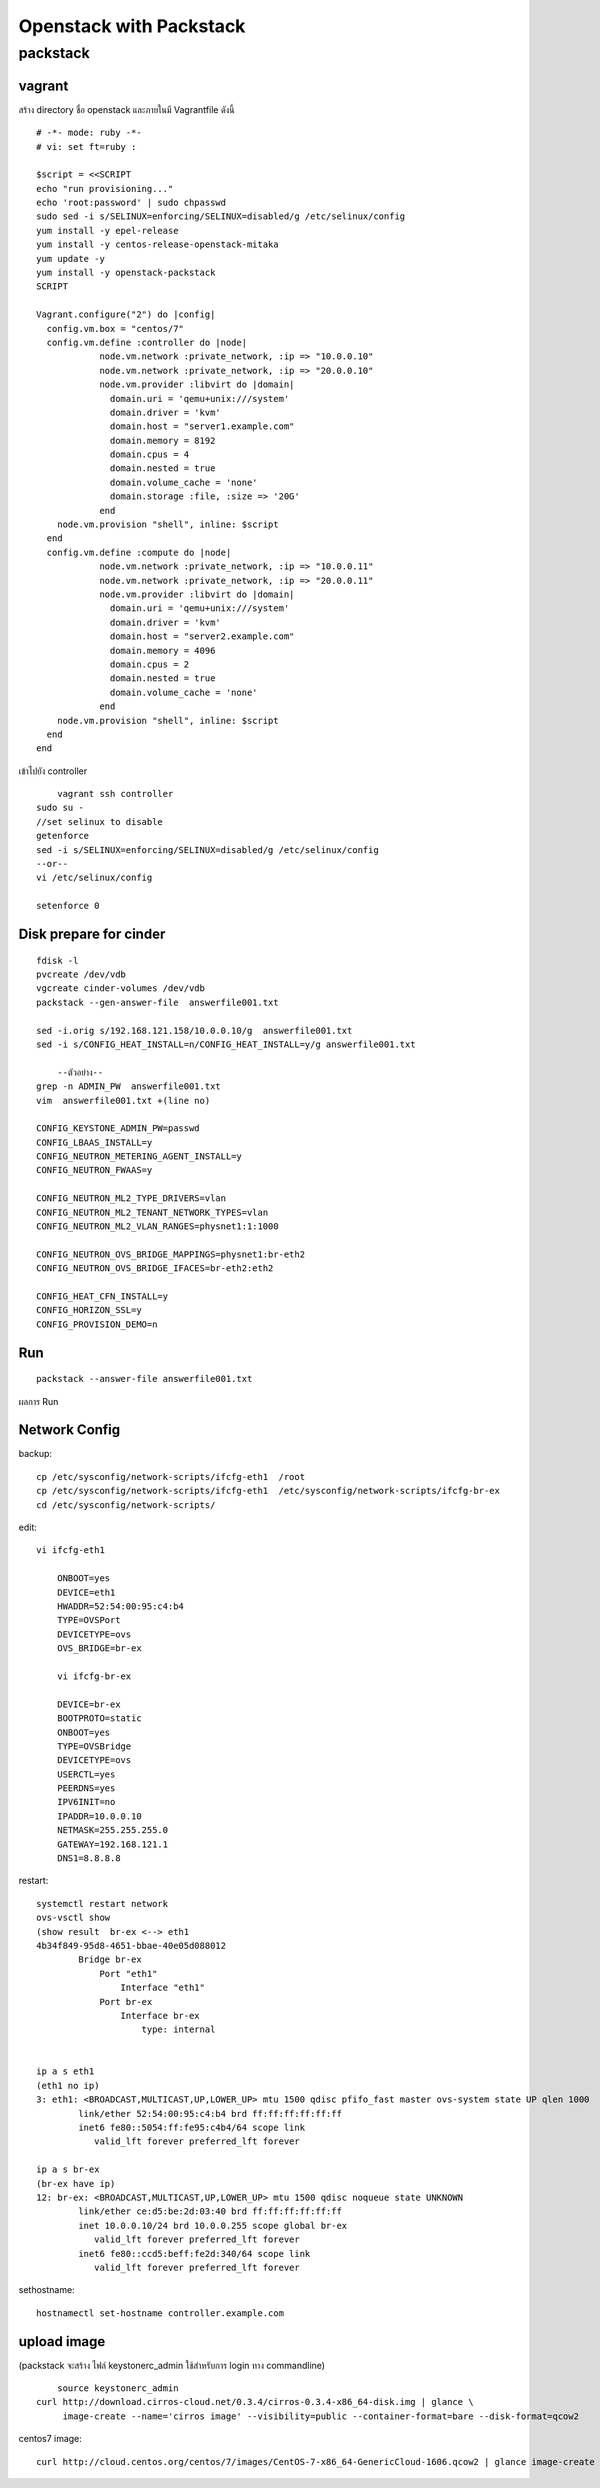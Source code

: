 ========================
Openstack with Packstack
========================

packstack
=========

vagrant
-------
สร้าง directory ชื่อ openstack และภายในมี Vagrantfile ดังนี้
::

	# -*- mode: ruby -*-
	# vi: set ft=ruby :

	$script = <<SCRIPT
	echo "run provisioning..."
	echo 'root:password' | sudo chpasswd
	sudo sed -i s/SELINUX=enforcing/SELINUX=disabled/g /etc/selinux/config
	yum install -y epel-release
	yum install -y centos-release-openstack-mitaka
	yum update -y
	yum install -y openstack-packstack
	SCRIPT

	Vagrant.configure("2") do |config|
	  config.vm.box = "centos/7"
	  config.vm.define :controller do |node|
		    node.vm.network :private_network, :ip => "10.0.0.10"
		    node.vm.network :private_network, :ip => "20.0.0.10"
		    node.vm.provider :libvirt do |domain|
		      domain.uri = 'qemu+unix:///system'
		      domain.driver = 'kvm'
		      domain.host = "server1.example.com"
		      domain.memory = 8192
		      domain.cpus = 4
		      domain.nested = true
		      domain.volume_cache = 'none'
		      domain.storage :file, :size => '20G'
		    end
            node.vm.provision "shell", inline: $script 
	  end
	  config.vm.define :compute do |node|
		    node.vm.network :private_network, :ip => "10.0.0.11"
		    node.vm.network :private_network, :ip => "20.0.0.11"
		    node.vm.provider :libvirt do |domain|
		      domain.uri = 'qemu+unix:///system'
		      domain.driver = 'kvm'
		      domain.host = "server2.example.com"
		      domain.memory = 4096
		      domain.cpus = 2
		      domain.nested = true
		      domain.volume_cache = 'none'
		    end
            node.vm.provision "shell", inline: $script 
	  end
	end

เข้าไปยัง controller
::

	vagrant ssh controller
    sudo su -
    //set selinux to disable
    getenforce
    sed -i s/SELINUX=enforcing/SELINUX=disabled/g /etc/selinux/config
    --or--
    vi /etc/selinux/config

    setenforce 0

Disk prepare for cinder
-----------------------
::

    fdisk -l
    pvcreate /dev/vdb
    vgcreate cinder-volumes /dev/vdb
    packstack --gen-answer-file  answerfile001.txt
  
    sed -i.orig s/192.168.121.158/10.0.0.10/g  answerfile001.txt
    sed -i s/CONFIG_HEAT_INSTALL=n/CONFIG_HEAT_INSTALL=y/g answerfile001.txt
    
	--ตัวอย่าง--
    grep -n ADMIN_PW  answerfile001.txt
    vim  answerfile001.txt +(line no)
    
    CONFIG_KEYSTONE_ADMIN_PW=passwd
    CONFIG_LBAAS_INSTALL=y
    CONFIG_NEUTRON_METERING_AGENT_INSTALL=y
    CONFIG_NEUTRON_FWAAS=y
    
    CONFIG_NEUTRON_ML2_TYPE_DRIVERS=vlan
    CONFIG_NEUTRON_ML2_TENANT_NETWORK_TYPES=vlan
    CONFIG_NEUTRON_ML2_VLAN_RANGES=physnet1:1:1000
   
    CONFIG_NEUTRON_OVS_BRIDGE_MAPPINGS=physnet1:br-eth2
    CONFIG_NEUTRON_OVS_BRIDGE_IFACES=br-eth2:eth2

    CONFIG_HEAT_CFN_INSTALL=y
    CONFIG_HORIZON_SSL=y
    CONFIG_PROVISION_DEMO=n

Run
---
::

    packstack --answer-file answerfile001.txt


.. image:: images/openstack-two-machine-two-nic.png
    

ผลการ Run

.. image:: images/openstack001.png


Network Config
--------------
backup::

	cp /etc/sysconfig/network-scripts/ifcfg-eth1  /root
	cp /etc/sysconfig/network-scripts/ifcfg-eth1  /etc/sysconfig/network-scripts/ifcfg-br-ex
	cd /etc/sysconfig/network-scripts/

edit::

    vi ifcfg-eth1

	ONBOOT=yes
	DEVICE=eth1
	HWADDR=52:54:00:95:c4:b4
	TYPE=OVSPort
	DEVICETYPE=ovs
	OVS_BRIDGE=br-ex

	vi ifcfg-br-ex

	DEVICE=br-ex
	BOOTPROTO=static
	ONBOOT=yes
	TYPE=OVSBridge
	DEVICETYPE=ovs
	USERCTL=yes
	PEERDNS=yes
	IPV6INIT=no
	IPADDR=10.0.0.10
	NETMASK=255.255.255.0
	GATEWAY=192.168.121.1
	DNS1=8.8.8.8

restart::

	systemctl restart network
	ovs-vsctl show
	(show result  br-ex <--> eth1
	4b34f849-95d8-4651-bbae-40e05d088012
		Bridge br-ex
		    Port "eth1"
		        Interface "eth1"
		    Port br-ex
		        Interface br-ex
		            type: internal


	ip a s eth1
	(eth1 no ip)
	3: eth1: <BROADCAST,MULTICAST,UP,LOWER_UP> mtu 1500 qdisc pfifo_fast master ovs-system state UP qlen 1000
		link/ether 52:54:00:95:c4:b4 brd ff:ff:ff:ff:ff:ff
		inet6 fe80::5054:ff:fe95:c4b4/64 scope link 
		   valid_lft forever preferred_lft forever

	ip a s br-ex
	(br-ex have ip)
	12: br-ex: <BROADCAST,MULTICAST,UP,LOWER_UP> mtu 1500 qdisc noqueue state UNKNOWN 
		link/ether ce:d5:be:2d:03:40 brd ff:ff:ff:ff:ff:ff
		inet 10.0.0.10/24 brd 10.0.0.255 scope global br-ex
		   valid_lft forever preferred_lft forever
		inet6 fe80::ccd5:beff:fe2d:340/64 scope link 
		   valid_lft forever preferred_lft forever

sethostname::

	hostnamectl set-hostname controller.example.com



upload image
------------
(packstack จะสร้าง ไฟล์ keystonerc_admin ใช้สำหรับการ login ทาง commandline)
::
    
	source keystonerc_admin
    curl http://download.cirros-cloud.net/0.3.4/cirros-0.3.4-x86_64-disk.img | glance \
         image-create --name='cirros image' --visibility=public --container-format=bare --disk-format=qcow2

centos7 image::

	curl http://cloud.centos.org/centos/7/images/CentOS-7-x86_64-GenericCloud-1606.qcow2 | glance image-create --name='centos7 image' --visibility=public --container-format=bare --disk-format=qcow2

